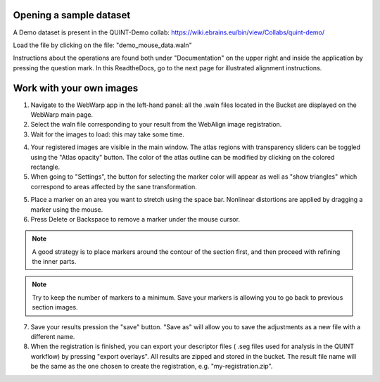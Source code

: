 **Opening a sample dataset**
-------------------------------
A Demo dataset is present in the QUINT-Demo collab: https://wiki.ebrains.eu/bin/view/Collabs/quint-demo/

Load the file by clicking on the file: "demo_mouse_data.waln"

Instructions about the operations are found both under "Documentation" on the upper right and inside the application by pressing the question mark.
In this ReadtheDocs, go to the next page for illustrated alignment instructions.

**Work with your own images**
----------------------------------------------------
1. Navigate to the WebWarp app in the left-hand panel: all the .waln files located in the Bucket are displayed on the WebWarp main page.

2. Select the waln file corresponding to your result from the WebAlign image registration.

3. Wait for the images to load: this may take some time.

.. image:: images/image1.png
   :width: 7.3in
   :height: 4.04916in 

4. Your registered images are visible in the main window.  The atlas regions with transparency sliders can be toggled using the "Atlas opacity" button.
   The color of the atlas outline can be modified by clicking on the colored rectangle.

5. When going to "Settings", the button for selecting the marker color will appear as well as "show triangles" which correspond to areas affected by the sane transformation.

5. Place a marker on an area you want to stretch using the space bar. Nonlinear distortions are applied by dragging a marker using the mouse.

6. Press Delete or Backspace to remove a marker under the mouse cursor.

.. note::
 A good strategy is to place markers around the contour of the section first, and then proceed with refining the inner parts.
 
.. note::
 Try to keep the number of markers to a minimum. Save your markers is allowing you to go back to previous section images.
 
7. Save your results pression the "save" button. "Save as" will allow you to save the adjustments as a new file with a different name.
 
8. When the registration is finished, you can export your descriptor files ( .seg files used for analysis in the QUINT workflow) by pressing "export       overlays". All results are zipped and stored in the bucket. The result file name will be the same as the one chosen to create the registration, e.g. "my-registration.zip".
 
 
 
 
